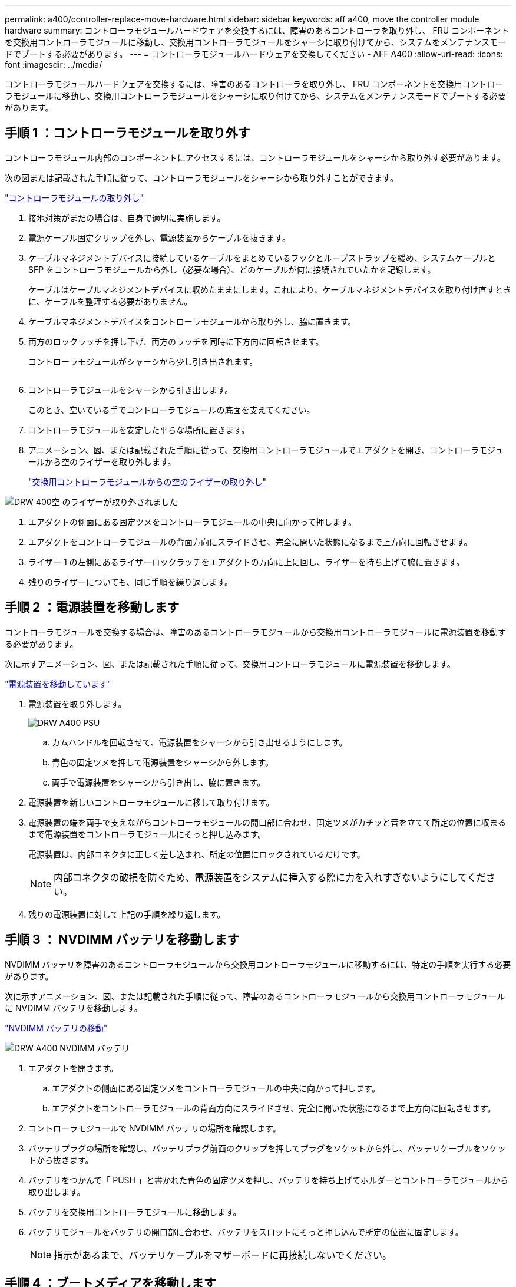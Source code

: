 ---
permalink: a400/controller-replace-move-hardware.html 
sidebar: sidebar 
keywords: aff a400, move the controller module hardware 
summary: コントローラモジュールハードウェアを交換するには、障害のあるコントローラを取り外し、 FRU コンポーネントを交換用コントローラモジュールに移動し、交換用コントローラモジュールをシャーシに取り付けてから、システムをメンテナンスモードでブートする必要があります。 
---
= コントローラモジュールハードウェアを交換してください - AFF A400
:allow-uri-read: 
:icons: font
:imagesdir: ../media/


[role="lead"]
コントローラモジュールハードウェアを交換するには、障害のあるコントローラを取り外し、 FRU コンポーネントを交換用コントローラモジュールに移動し、交換用コントローラモジュールをシャーシに取り付けてから、システムをメンテナンスモードでブートする必要があります。



== 手順 1 ：コントローラモジュールを取り外す

コントローラモジュール内部のコンポーネントにアクセスするには、コントローラモジュールをシャーシから取り外す必要があります。

次の図または記載された手順に従って、コントローラモジュールをシャーシから取り外すことができます。

https://netapp.hosted.panopto.com/Panopto/Pages/embed.aspx?id=ca74d345-e213-4390-a599-aae10019ec82["コントローラモジュールの取り外し"]

. 接地対策がまだの場合は、自身で適切に実施します。
. 電源ケーブル固定クリップを外し、電源装置からケーブルを抜きます。
. ケーブルマネジメントデバイスに接続しているケーブルをまとめているフックとループストラップを緩め、システムケーブルと SFP をコントローラモジュールから外し（必要な場合）、どのケーブルが何に接続されていたかを記録します。
+
ケーブルはケーブルマネジメントデバイスに収めたままにします。これにより、ケーブルマネジメントデバイスを取り付け直すときに、ケーブルを整理する必要がありません。

. ケーブルマネジメントデバイスをコントローラモジュールから取り外し、脇に置きます。
. 両方のロックラッチを押し下げ、両方のラッチを同時に下方向に回転させます。
+
コントローラモジュールがシャーシから少し引き出されます。

+
image:../media/drw_A400_Remove_controller.png[""]

. コントローラモジュールをシャーシから引き出します。
+
このとき、空いている手でコントローラモジュールの底面を支えてください。

. コントローラモジュールを安定した平らな場所に置きます。
. アニメーション、図、または記載された手順に従って、交換用コントローラモジュールでエアダクトを開き、コントローラモジュールから空のライザーを取り外します。
+
https://netapp.hosted.panopto.com/Panopto/Pages/Viewer.aspx?id=49053752-e813-4c15-a917-ab190147fa6e["交換用コントローラモジュールからの空のライザーの取り外し"]



image::../media/drw_a400_empty_riser_remove.png[DRW 400空 のライザーが取り外されました]

. エアダクトの側面にある固定ツメをコントローラモジュールの中央に向かって押します。
. エアダクトをコントローラモジュールの背面方向にスライドさせ、完全に開いた状態になるまで上方向に回転させます。
. ライザー 1 の左側にあるライザーロックラッチをエアダクトの方向に上に回し、ライザーを持ち上げて脇に置きます。
. 残りのライザーについても、同じ手順を繰り返します。




== 手順 2 ：電源装置を移動します

コントローラモジュールを交換する場合は、障害のあるコントローラモジュールから交換用コントローラモジュールに電源装置を移動する必要があります。

次に示すアニメーション、図、または記載された手順に従って、交換用コントローラモジュールに電源装置を移動します。

https://netapp.hosted.panopto.com/Panopto/Pages/embed.aspx?id=92060115-1967-475b-b517-aad9012f130c["電源装置を移動しています"]

. 電源装置を取り外します。
+
image::../media/drw_A400_psu.png[DRW A400 PSU]

+
.. カムハンドルを回転させて、電源装置をシャーシから引き出せるようにします。
.. 青色の固定ツメを押して電源装置をシャーシから外します。
.. 両手で電源装置をシャーシから引き出し、脇に置きます。


. 電源装置を新しいコントローラモジュールに移して取り付けます。
. 電源装置の端を両手で支えながらコントローラモジュールの開口部に合わせ、固定ツメがカチッと音を立てて所定の位置に収まるまで電源装置をコントローラモジュールにそっと押し込みます。
+
電源装置は、内部コネクタに正しく差し込まれ、所定の位置にロックされているだけです。

+

NOTE: 内部コネクタの破損を防ぐため、電源装置をシステムに挿入する際に力を入れすぎないようにしてください。

. 残りの電源装置に対して上記の手順を繰り返します。




== 手順 3 ： NVDIMM バッテリを移動します

NVDIMM バッテリを障害のあるコントローラモジュールから交換用コントローラモジュールに移動するには、特定の手順を実行する必要があります。

次に示すアニメーション、図、または記載された手順に従って、障害のあるコントローラモジュールから交換用コントローラモジュールに NVDIMM バッテリを移動します。

https://netapp.hosted.panopto.com/Panopto/Pages/embed.aspx?id=94d115b2-b02a-4234-805c-aad9012f204c["NVDIMM バッテリの移動"]

image::../media/drw_A400_nvdimm-batt.png[DRW A400 NVDIMM バッテリ]

. エアダクトを開きます。
+
.. エアダクトの側面にある固定ツメをコントローラモジュールの中央に向かって押します。
.. エアダクトをコントローラモジュールの背面方向にスライドさせ、完全に開いた状態になるまで上方向に回転させます。


. コントローラモジュールで NVDIMM バッテリの場所を確認します。
. バッテリプラグの場所を確認し、バッテリプラグ前面のクリップを押してプラグをソケットから外し、バッテリケーブルをソケットから抜きます。
. バッテリをつかんで「 PUSH 」と書かれた青色の固定ツメを押し、バッテリを持ち上げてホルダーとコントローラモジュールから取り出します。
. バッテリを交換用コントローラモジュールに移動します。
. バッテリモジュールをバッテリの開口部に合わせ、バッテリをスロットにそっと押し込んで所定の位置に固定します。
+

NOTE: 指示があるまで、バッテリケーブルをマザーボードに再接続しないでください。





== 手順 4 ：ブートメディアを移動します

ブートメディアの場所を確認し、手順に従って障害のあるコントローラモジュールからブートメディアを取り外して、交換用コントローラモジュールに挿入する必要があります。

次に示すアニメーション、図、または記載された手順に従って、障害のあるコントローラモジュールから交換用コントローラモジュールにブートメディアを移動します。

https://netapp.hosted.panopto.com/Panopto/Pages/embed.aspx?id=2a14099c-85de-4a84-867c-aad9012efac8["ブートメディアを移動します"]

image::../media/drw_A400_Replace-boot_media.png[DRW A400 ブートメディアの交換]

. コントローラモジュールからブートメディアの場所を確認して取り出します。
+
.. ブートメディアの横の青いボタンを押して、ブートメディアの端を青いボタンの上まで跳ね上げます。
.. ブートメディアを回しながらソケットからゆっくりと引き出します。


. 新しいコントローラモジュールにブートメディアを移し、ブートメディアの端をソケットケースに合わせ、ソケットにゆっくりと押し込みます。
. ブートメディアが正しい向きでソケットに完全に装着されたことを確認します。
+
必要に応じて、ブートメディアを取り外してソケットへの装着をやり直します。

. ブートメディアを所定の位置にロックします。
+
.. ブートメディアをマザーボードの方に回転させます。
.. 青色のロックボタンを押して、開いた位置にします。
.. ブートメディアの横の青いボタンを押し、ブートメディアの端をしっかりと押し下げて、青いロックボタンをはめ込みます。






== 手順 5 ： PCIe ライザーとメザニンカードを移動します

コントローラの交換プロセスの一環として、 PCIe ライザーとメザニンカードを障害のあるコントローラモジュールから交換用コントローラモジュールに移動する必要があります。

PCIe ライザーとメザニンカードを障害のあるコントローラモジュールから交換用コントローラモジュールに移動するには、次のアニメーション、図、または記載された手順を使用します。

PCIe ライザー 1 および 2 （左および中央のライザー）の移動：

https://netapp.hosted.panopto.com/Panopto/Pages/embed.aspx?id=f4ee1d4d-6029-4fe6-a063-aad9012f170b["PCI ライザー 1 と 2 を移動しています"]

メザニンカードとライザー 3 （右のライザー）の移動：

https://netapp.hosted.panopto.com/Panopto/Pages/embed.aspx?id=b0c3b575-3434-4e00-a421-aad9012f2e9e["メザニンカードとライザー 3 の移動"]

image::../media/drw_A400_Replace-PCIe-cards.png[DRW A400 PCIe カードの交換]

. PCIe ライザー 1 と 2 を障害のあるコントローラモジュールから交換用コントローラモジュールに移動します。
+
.. PCIe カード内の SFP モジュールまたは QSFP モジュールを取り外します。
.. ライザーの左側にあるライザーロックラッチをエアダクトの方に引き上げます。
+
ライザーがコントローラモジュールからわずかに持ち上がります。

.. ライザーを持ち上げ、交換用コントローラモジュールに移動します。
.. ライザーをライザーソケットの側面にあるピンに合わせてピンの上に下ろし、マザーボードのソケットに垂直に押し込み、ラッチを下に回してライザーの金属板と同じ高さにします。
.. ライザー 2 についてもこの手順を繰り返します。


. ライザー 3 を取り外し、メザニンカードを取り外して、両方を交換用コントローラモジュールに取り付けます。
+
.. PCIe カード内の SFP モジュールまたは QSFP モジュールを取り外します。
.. ライザーの左側にあるライザーロックラッチをエアダクトの方に引き上げます。
+
ライザーがコントローラモジュールからわずかに持ち上がります。

.. ライザーを持ち上げ、安定した平らな場所に置きます。
.. メザニンカードの取り付けネジを緩め、カードをソケットから直接そっと持ち上げて、交換用コントローラモジュールに移動します。
.. メザニンを交換用コントローラに取り付け、取り付けネジで固定します。
.. 3 つ目のライザーを交換用コントローラモジュールに取り付けます。






== 手順 6 ： DIMM を移動します

DIMM の場所を確認し、障害のあるコントローラモジュールから交換用コントローラモジュールに DIMM を移動する必要があります。

障害のあるコントローラモジュールから交換用コントローラモジュールの対応するスロットに DIMM を直接移動できるように、新しいコントローラモジュールを準備しておく必要があります。

次に示すアニメーション、図、または記載された手順に従って、障害のあるコントローラモジュールから交換用コントローラモジュールに DIMM を移動します。

https://netapp.hosted.panopto.com/Panopto/Pages/embed.aspx?id=717b52fa-f236-4f3d-b07d-aad9012f51a3["DIMM の移動"]

image::../media/drw_A400_Replace-NVDIMM-DIMM.png[DRW A400 NVDIMM DIMM の交換]

. コントローラモジュールで DIMM の場所を確認します。
. DIMM を交換用コントローラモジュールに正しい向きで挿入できるように、ソケット内の DIMM の向きをメモします。
. NVDIMM バッテリが新しいコントローラモジュールに接続されていないことを確認します。
. 障害のあるコントローラモジュールから交換用コントローラモジュールに DIMM を移動します。
+

NOTE: 障害のあるコントローラモジュールで使用していたスロットと同じスロットに各 DIMM を取り付けてください。

+
.. DIMM の両側にあるツメをゆっくり押し開いて DIMM をスロットから外し、そのままスライドさせてスロットから取り出します。
+

NOTE: DIMM 回路基板のコンポーネントに力が加わらないように、 DIMM の両端を慎重に持ちます。

.. 交換用コントローラモジュールで対応する DIMM スロットの場所を確認します。
.. DIMM ソケットのツメが開いた状態になっていることを確認し、 DIMM をソケットに対して垂直に挿入します。
+
DIMM のソケットへの挿入にはある程度の力が必要です。簡単に挿入できない場合は、 DIMM をソケットに正しく合わせてから再度挿入してください。

.. DIMM がソケットにまっすぐ差し込まれていることを目で確認してください。
.. 残りの DIMM についても、上記の手順を繰り返します。


. NVDIMM バッテリをマザーボードに接続します。
+
プラグがコントローラモジュールに固定されていることを確認します。





== 手順 7 ：コントローラモジュールを取り付ける

障害のあるコントローラモジュールから交換用コントローラモジュールにすべてのコンポーネントを移動したら、交換用コントローラモジュールをシャーシに取り付け、メンテナンスモードでブートする必要があります。

次のアニメーション、図、または記載された手順を使用して、交換用コントローラモジュールをシャーシに設置できます。

https://netapp.hosted.panopto.com/Panopto/Pages/embed.aspx?id=0310fe80-b129-4685-8fef-ab19010e720a["コントローラモジュールを取り付けます"]

image::../media/drw_A400_Install_controller_source.png[DRW A400 コントローラソースの取り付け]

. まだ行っていない場合は、エアダクトを閉じます。
. コントローラモジュールの端をシャーシの開口部に合わせ、コントローラモジュールをシステムに半分までそっと押し込みます。
+

NOTE: 指示があるまでコントローラモジュールをシャーシに完全に挿入しないでください。

. システムにアクセスして以降のセクションのタスクを実行できるように、管理ポートとコンソールポートのみをケーブル接続します。
+

NOTE: 残りのケーブルは、この手順の後半でコントローラモジュールに接続します。

. コントローラモジュールの取り付けを完了します。
+
.. 電源装置に電源コードを接続し、電源ケーブルロックカラーを再度取り付けてから、電源装置を電源に接続します。
.. ロックラッチを使用し、ロックラッチが持ち上がるまで、コントローラモジュールをシャーシにしっかりと押し込みます。
+

NOTE: コネクタの破損を防ぐため、コントローラモジュールをスライドしてシャーシに挿入する際に力を入れすぎないでください。

.. コントローラモジュールをシャーシに完全に挿入するために、ロックラッチを上に回転させ、ロックピンが外れるように傾けてコントローラをそっと奥まで押し込んだら、ロックラッチをロックされるまで下げます。
+
コントローラモジュールは、シャーシに完全に装着されるとすぐにブートを開始します。ブートプロセスを中断できるように準備しておきます。

.. ケーブルマネジメントデバイスをまだ取り付けていない場合は、取り付け直します。
.. 通常のブート・プロセスを中断し 'Ctrl+C キーを押して LOADER でブートします
+

NOTE: システムがブートメニューで停止した場合は、 LOADER でブートするオプションを選択します。

.. LOADER プロンプトで「 bye 」と入力して、 PCIe カードおよびその他のコンポーネントを再初期化します。
.. Ctrl+C キーを押して、ブート・プロセスを中断し、 LOADER プロンプトでブートします。
+
システムがブートメニューで停止した場合は、 LOADER でブートするオプションを選択します。




